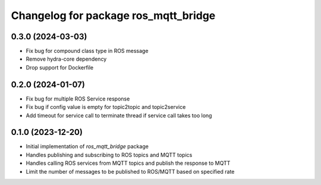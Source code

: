 ^^^^^^^^^^^^^^^^^^^^^^^^^^^^^^^^^^^^^
Changelog for package ros_mqtt_bridge
^^^^^^^^^^^^^^^^^^^^^^^^^^^^^^^^^^^^^

0.3.0 (2024-03-03)
------------------
* Fix bug for compound class type in ROS message
* Remove hydra-core dependency
* Drop support for Dockerfile

0.2.0 (2024-01-07)
------------------
* Fix bug for multiple ROS Service response
* Fix bug if config value is empty for topic2topic and topic2service
* Add timeout for service call to terminate thread if service call takes too long

0.1.0 (2023-12-20)
------------------
* Initial implementation of `ros_mqtt_bridge` package
* Handles publishing and subscribing to ROS topics and MQTT topics
* Handles calling ROS services from MQTT topics and publish the response to MQTT
* Limit the number of messages to be published to ROS/MQTT based on specified rate
